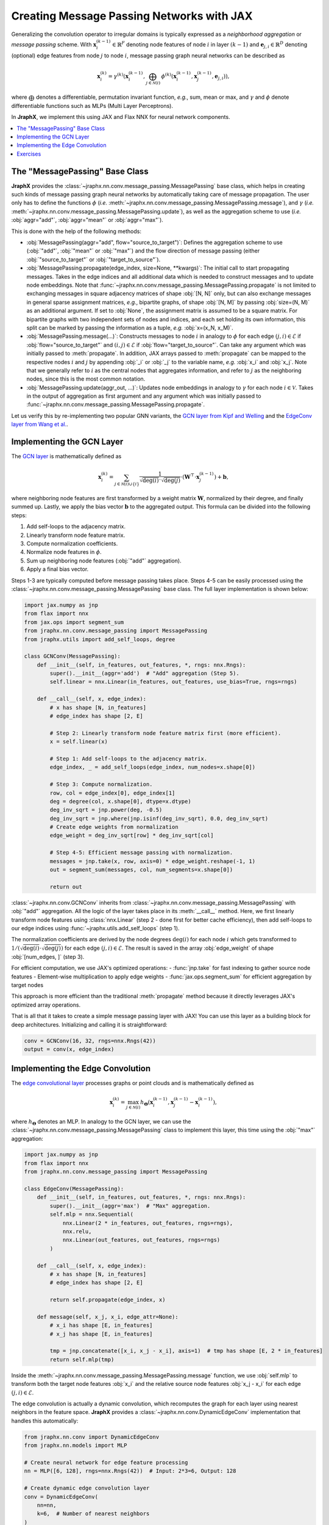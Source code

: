 Creating Message Passing Networks with JAX
==========================================

Generalizing the convolution operator to irregular domains is typically expressed as a *neighborhood aggregation* or *message passing* scheme.
With :math:`\mathbf{x}^{(k-1)}_i \in \mathbb{R}^F` denoting node features of node :math:`i` in layer :math:`(k-1)` and :math:`\mathbf{e}_{j,i} \in \mathbb{R}^D` denoting (optional) edge features from node :math:`j` to node :math:`i`, message passing graph neural networks can be described as

.. math::
  \mathbf{x}_i^{(k)} = \gamma^{(k)} \left( \mathbf{x}_i^{(k-1)}, \bigoplus_{j \in \mathcal{N}(i)} \, \phi^{(k)}\left(\mathbf{x}_i^{(k-1)}, \mathbf{x}_j^{(k-1)},\mathbf{e}_{j,i}\right) \right),

where :math:`\bigoplus` denotes a differentiable, permutation invariant function, *e.g.*, sum, mean or max, and :math:`\gamma` and :math:`\phi` denote differentiable functions such as MLPs (Multi Layer Perceptrons).

In **JraphX**, we implement this using JAX and Flax NNX for neural network components.

.. contents::
    :local:

The "MessagePassing" Base Class
-------------------------------

**JraphX** provides the :class:`~jraphx.nn.conv.message_passing.MessagePassing` base class, which helps in creating such kinds of message passing graph neural networks by automatically taking care of message propagation.
The user only has to define the functions :math:`\phi` (*i.e.* :meth:`~jraphx.nn.conv.message_passing.MessagePassing.message`), and :math:`\gamma` (*i.e.* :meth:`~jraphx.nn.conv.message_passing.MessagePassing.update`), as well as the aggregation scheme to use (*i.e.* :obj:`aggr="add"`, :obj:`aggr="mean"` or :obj:`aggr="max"`).

This is done with the help of the following methods:

* :obj:`MessagePassing(aggr="add", flow="source_to_target")`: Defines the aggregation scheme to use (:obj:`"add"`, :obj:`"mean"` or :obj:`"max"`) and the flow direction of message passing (either :obj:`"source_to_target"` or :obj:`"target_to_source"`).
* :obj:`MessagePassing.propagate(edge_index, size=None, **kwargs)`:
  The initial call to start propagating messages.
  Takes in the edge indices and all additional data which is needed to construct messages and to update node embeddings.
  Note that :func:`~jraphx.nn.conv.message_passing.MessagePassing.propagate` is not limited to exchanging messages in square adjacency matrices of shape :obj:`[N, N]` only, but can also exchange messages in general sparse assignment matrices, *e.g.*, bipartite graphs, of shape :obj:`[N, M]` by passing :obj:`size=(N, M)` as an additional argument.
  If set to :obj:`None`, the assignment matrix is assumed to be a square matrix.
  For bipartite graphs with two independent sets of nodes and indices, and each set holding its own information, this split can be marked by passing the information as a tuple, *e.g.* :obj:`x=(x_N, x_M)`.
* :obj:`MessagePassing.message(...)`: Constructs messages to node :math:`i` in analogy to :math:`\phi` for each edge :math:`(j,i) \in \mathcal{E}` if :obj:`flow="source_to_target"` and :math:`(i,j) \in \mathcal{E}` if :obj:`flow="target_to_source"`.
  Can take any argument which was initially passed to :meth:`propagate`.
  In addition, JAX arrays passed to :meth:`propagate` can be mapped to the respective nodes :math:`i` and :math:`j` by appending :obj:`_i` or :obj:`_j` to the variable name, *e.g.* :obj:`x_i` and :obj:`x_j`.
  Note that we generally refer to :math:`i` as the central nodes that aggregates information, and refer to :math:`j` as the neighboring nodes, since this is the most common notation.
* :obj:`MessagePassing.update(aggr_out, ...)`: Updates node embeddings in analogy to :math:`\gamma` for each node :math:`i \in \mathcal{V}`.
  Takes in the output of aggregation as first argument and any argument which was initially passed to :func:`~jraphx.nn.conv.message_passing.MessagePassing.propagate`.

Let us verify this by re-implementing two popular GNN variants, the `GCN layer from Kipf and Welling <https://arxiv.org/abs/1609.02907>`_ and the `EdgeConv layer from Wang et al. <https://arxiv.org/abs/1801.07829>`_.

Implementing the GCN Layer
--------------------------

The `GCN layer <https://arxiv.org/abs/1609.02907>`_ is mathematically defined as

.. math::

    \mathbf{x}_i^{(k)} = \sum_{j \in \mathcal{N}(i) \cup \{ i \}} \frac{1}{\sqrt{\deg(i)} \cdot \sqrt{\deg(j)}} \cdot \left( \mathbf{W}^{\top} \cdot \mathbf{x}_j^{(k-1)} \right) + \mathbf{b},

where neighboring node features are first transformed by a weight matrix :math:`\mathbf{W}`, normalized by their degree, and finally summed up.
Lastly, we apply the bias vector :math:`\mathbf{b}` to the aggregated output.
This formula can be divided into the following steps:

1. Add self-loops to the adjacency matrix.
2. Linearly transform node feature matrix.
3. Compute normalization coefficients.
4. Normalize node features in :math:`\phi`.
5. Sum up neighboring node features (:obj:`"add"` aggregation).
6. Apply a final bias vector.

Steps 1-3 are typically computed before message passing takes place.
Steps 4-5 can be easily processed using the :class:`~jraphx.nn.conv.message_passing.MessagePassing` base class.
The full layer implementation is shown below:

.. code-block:: python

    import jax.numpy as jnp
    from flax import nnx
    from jax.ops import segment_sum
    from jraphx.nn.conv.message_passing import MessagePassing
    from jraphx.utils import add_self_loops, degree

    class GCNConv(MessagePassing):
        def __init__(self, in_features, out_features, *, rngs: nnx.Rngs):
            super().__init__(aggr='add')  # "Add" aggregation (Step 5).
            self.linear = nnx.Linear(in_features, out_features, use_bias=True, rngs=rngs)

        def __call__(self, x, edge_index):
            # x has shape [N, in_features]
            # edge_index has shape [2, E]

            # Step 2: Linearly transform node feature matrix first (more efficient).
            x = self.linear(x)

            # Step 1: Add self-loops to the adjacency matrix.
            edge_index, _ = add_self_loops(edge_index, num_nodes=x.shape[0])

            # Step 3: Compute normalization.
            row, col = edge_index[0], edge_index[1]
            deg = degree(col, x.shape[0], dtype=x.dtype)
            deg_inv_sqrt = jnp.power(deg, -0.5)
            deg_inv_sqrt = jnp.where(jnp.isinf(deg_inv_sqrt), 0.0, deg_inv_sqrt)
            # Create edge weights from normalization
            edge_weight = deg_inv_sqrt[row] * deg_inv_sqrt[col]

            # Step 4-5: Efficient message passing with normalization.
            messages = jnp.take(x, row, axis=0) * edge_weight.reshape(-1, 1)
            out = segment_sum(messages, col, num_segments=x.shape[0])

            return out

:class:`~jraphx.nn.conv.GCNConv` inherits from :class:`~jraphx.nn.conv.message_passing.MessagePassing` with :obj:`"add"` aggregation.
All the logic of the layer takes place in its :meth:`__call__` method.
Here, we first linearly transform node features using :class:`nnx.Linear` (step 2 - done first for better cache efficiency), then add self-loops to our edge indices using :func:`~jraphx.utils.add_self_loops` (step 1).

The normalization coefficients are derived by the node degrees :math:`\deg(i)` for each node :math:`i` which gets transformed to :math:`1/(\sqrt{\deg(i)} \cdot \sqrt{\deg(j)})` for each edge :math:`(j,i) \in \mathcal{E}`.
The result is saved in the array :obj:`edge_weight` of shape :obj:`[num_edges, ]` (step 3).

For efficient computation, we use JAX's optimized operations:
- :func:`jnp.take` for fast indexing to gather source node features
- Element-wise multiplication to apply edge weights
- :func:`jax.ops.segment_sum` for efficient aggregation by target nodes

This approach is more efficient than the traditional :meth:`propagate` method because it directly leverages JAX's optimized array operations.

That is all that it takes to create a simple message passing layer with JAX!
You can use this layer as a building block for deep architectures.
Initializing and calling it is straightforward:

.. code-block:: python

    conv = GCNConv(16, 32, rngs=nnx.Rngs(42))
    output = conv(x, edge_index)

Implementing the Edge Convolution
---------------------------------

The `edge convolutional layer <https://arxiv.org/abs/1801.07829>`_ processes graphs or point clouds and is mathematically defined as

.. math::

    \mathbf{x}_i^{(k)} = \max_{j \in \mathcal{N}(i)} h_{\mathbf{\Theta}} \left( \mathbf{x}_i^{(k-1)}, \mathbf{x}_j^{(k-1)} - \mathbf{x}_i^{(k-1)} \right),

where :math:`h_{\mathbf{\Theta}}` denotes an MLP.
In analogy to the GCN layer, we can use the :class:`~jraphx.nn.conv.message_passing.MessagePassing` class to implement this layer, this time using the :obj:`"max"` aggregation:

.. code-block:: python

    import jax.numpy as jnp
    from flax import nnx
    from jraphx.nn.conv.message_passing import MessagePassing

    class EdgeConv(MessagePassing):
        def __init__(self, in_features, out_features, *, rngs: nnx.Rngs):
            super().__init__(aggr='max')  # "Max" aggregation.
            self.mlp = nnx.Sequential(
                nnx.Linear(2 * in_features, out_features, rngs=rngs),
                nnx.relu,
                nnx.Linear(out_features, out_features, rngs=rngs)
            )

        def __call__(self, x, edge_index):
            # x has shape [N, in_features]
            # edge_index has shape [2, E]

            return self.propagate(edge_index, x)

        def message(self, x_j, x_i, edge_attr=None):
            # x_i has shape [E, in_features]
            # x_j has shape [E, in_features]

            tmp = jnp.concatenate([x_i, x_j - x_i], axis=1)  # tmp has shape [E, 2 * in_features]
            return self.mlp(tmp)

Inside the :meth:`~jraphx.nn.conv.message_passing.MessagePassing.message` function, we use :obj:`self.mlp` to transform both the target node features :obj:`x_i` and the relative source node features :obj:`x_j - x_i` for each edge :math:`(j,i) \in \mathcal{E}`.

The edge convolution is actually a dynamic convolution, which recomputes the graph for each layer using nearest neighbors in the feature space.
**JraphX** provides a :class:`~jraphx.nn.conv.DynamicEdgeConv` implementation that handles this automatically:

.. code-block:: python

    from jraphx.nn.conv import DynamicEdgeConv
    from jraphx.nn.models import MLP

    # Create neural network for edge feature processing
    nn = MLP([6, 128], rngs=nnx.Rngs(42))  # Input: 2*3=6, Output: 128

    # Create dynamic edge convolution layer
    conv = DynamicEdgeConv(
        nn=nn,
        k=6,  # Number of nearest neighbors
    )

    # Use with point cloud data (x contains spatial coordinates)
    # Note: k-NN indices must be pre-computed from spatial coordinates
    output = conv(x, knn_indices=knn_indices)

Note that unlike PyTorch Geometric's version, JraphX's DynamicEdgeConv does not automatically compute k-NN graphs from node features. You must provide the k-NN indices separately, typically computed using external libraries or custom JAX implementations for spatial/feature-space nearest neighbors.

Exercises
---------

Imagine we are given the following :class:`~jraphx.data.Data` object:

.. code-block:: python

    import jax.numpy as jnp
    from jraphx.data import Data

    edge_index = jnp.array([[0, 1],
                            [1, 0],
                            [1, 2],
                            [2, 1]], dtype=jnp.int32)
    x = jnp.array([[-1.0], [0.0], [1.0]], dtype=jnp.float32)

    data = Data(x=x, edge_index=edge_index.T)

Try to answer the following questions related to :class:`~jraphx.nn.conv.GCNConv`:

1. What information does :obj:`row` and :obj:`col` hold in the context of JAX arrays?

2. What does :func:`~jraphx.utils.degree` do and how is it different from PyTorch's version?

3. Why do we use :obj:`degree(col, ...)` rather than :obj:`degree(row, ...)`?

4. What does :obj:`deg_inv_sqrt[col]` and :obj:`deg_inv_sqrt[row]` do in terms of JAX indexing?

5. How does :func:`jnp.take` work in the JraphX implementation compared to PyTorch's automatic lifting?

6. Add an :meth:`~jraphx.nn.conv.MessagePassing.update` function to the custom :class:`GCNConv` that adds transformed central node features to the aggregated output.

7. What are the benefits of using :func:`jax.ops.segment_sum` over the traditional message passing approach?

Try to answer the following questions related to :class:`~jraphx.nn.conv.EdgeConv`:

1. What is :obj:`x_i` and :obj:`x_j - x_i` in the context of JAX arrays?

2. What does :obj:`jnp.concatenate([x_i, x_j - x_i], axis=1)` do? Why :obj:`axis = 1`?

3. Implement a vectorized version of EdgeConv that processes multiple graphs using :obj:`nnx.vmap`.
